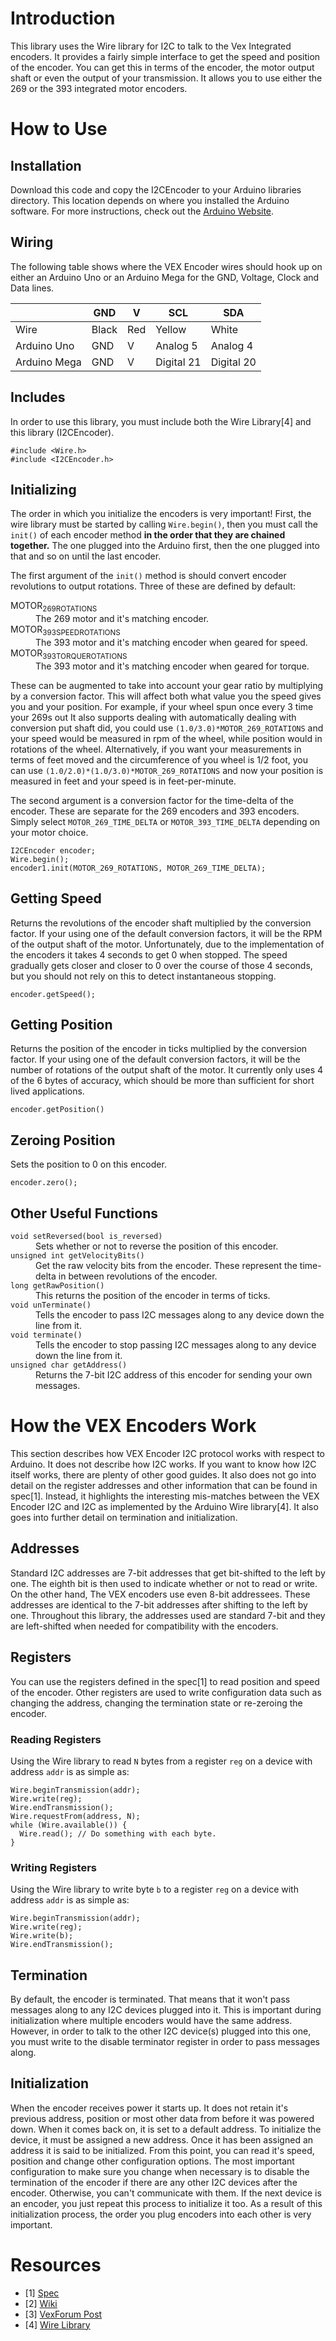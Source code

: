 
* Introduction
This library uses the Wire library for I2C to talk to the Vex
Integrated encoders. It provides a fairly simple interface to get the
speed and position of the encoder. You can get this in terms of the
encoder, the motor output shaft or even the output of your
transmission. It allows you to use either the 269 or the 393
integrated motor encoders.

* How to Use
** Installation
Download this code and copy the I2CEncoder to your Arduino libraries
directory. This location depends on where you installed the Arduino
software. For more instructions, check out the [[http://arduino.cc/en/Hacking/Libraries][Arduino Website]].

** Wiring
The following table shows where the VEX Encoder wires should hook up
on either an Arduino Uno or an Arduino Mega for the GND, Voltage,
Clock and Data lines.

|              | GND   | V   | SCL        | SDA        |
|--------------+-------+-----+------------+------------|
| Wire         | Black | Red | Yellow     | White      |
| Arduino Uno  | GND   | V   | Analog 5   | Analog 4   |
| Arduino Mega | GND   | V   | Digital 21 | Digital 20 |

** Includes
In order to use this library, you must include both the Wire
Library[4] and this library (I2CEncoder).
#+BEGIN_SRC c++
  #include <Wire.h>
  #include <I2CEncoder.h>
#+END_SRC

** Initializing
The order in which you initialize the encoders is very important!
First, the wire library must be started by calling =Wire.begin()=,
then you must call the =init()= of each encoder method *in the order
that they are chained together.* The one plugged into the Arduino
first, then the one plugged into that and so on until the last encoder.

The first argument of the =init()= method is should convert encoder
revolutions to output rotations. Three of these are defined by
default:
- MOTOR_269_ROTATIONS :: The 269 motor and it's matching encoder.
- MOTOR_393_SPEED_ROTATIONS :: The 393 motor and it's matching encoder
     when geared for speed.
- MOTOR_393_TORQUE_ROTATIONS :: The 393 motor and it's matching encoder
     when geared for torque.
These can be augmented to take into account your gear ratio by
multiplying by a conversion factor. This will affect both what value
you the speed gives you and your position. For example, if your wheel
spun once every 3 time your 269s out It also supports dealing with
automatically dealing with conversion put shaft did, you could use
=(1.0/3.0)*MOTOR_269_ROTATIONS= and your speed would be measured in
rpm of the wheel, while position would in rotations of the
wheel. Alternatively, if you want your measurements in terms of feet
moved and the circumference of you wheel is 1/2 foot, you can use
=(1.0/2.0)*(1.0/3.0)*MOTOR_269_ROTATIONS= and now your position is
measured in feet and your speed is in feet-per-minute.

The second argument is a conversion factor for the time-delta of the
encoder. These are separate for the 269 encoders and 393
encoders. Simply select =MOTOR_269_TIME_DELTA= or
=MOTOR_393_TIME_DELTA= depending on your motor choice.

#+BEGIN_SRC c++
  I2CEncoder encoder;
  Wire.begin();
  encoder1.init(MOTOR_269_ROTATIONS, MOTOR_269_TIME_DELTA);
#+END_SRC

** Getting Speed
Returns the revolutions of the encoder shaft multiplied by the
conversion factor. If your using one of the default conversion
factors, it will be the RPM of the output shaft of the
motor. Unfortunately, due to the implementation of the encoders it
takes 4 seconds to get 0 when stopped. The speed gradually gets closer
and closer to 0 over the course of those 4 seconds, but you should not
rely on this to detect instantaneous stopping.
#+BEGIN_SRC c++
  encoder.getSpeed();
#+END_SRC

** Getting Position
Returns the position of the encoder in ticks multiplied by the
conversion factor. If your using one of the default conversion
factors, it will be the number of rotations of the output shaft of the
motor. It currently only uses 4 of the 6 bytes of accuracy, which
should be more than sufficient for short lived applications.
#+BEGIN_SRC c++
  encoder.getPosition()
#+END_SRC

** Zeroing Position
Sets the position to 0 on this encoder.
#+BEGIN_SRC c++
  encoder.zero();
#+END_SRC

** Other Useful Functions
- =void setReversed(bool is_reversed)= :: Sets whether or not to
     reverse the position of this encoder.
- =unsigned int getVelocityBits()= :: Get the raw velocity bits from
     the encoder. These represent the time-delta in between
     revolutions of the encoder.
- =long getRawPosition()= :: This returns the position of the encoder
     in terms of ticks.
- =void unTerminate()= :: Tells the encoder to pass I2C messages along
     to any device down the line from it.
- =void terminate()= :: Tells the encoder to stop passing I2C messages
     along to any device down the line from it.
- =unsigned char getAddress()= :: Returns the 7-bit I2C address of
     this encoder for sending your own messages.

* How the VEX Encoders Work
This section describes how VEX Encoder I2C protocol works with respect
to Arduino. It does not describe how I2C works. If you want to know
how I2C itself works, there are plenty of other good guides. It also
does not go into detail on the register addresses and other
information that can be found in spec[1]. Instead, it highlights the
interesting mis-matches between the VEX Encoder I2C and I2C as
implemented by the Arduino Wire library[4]. It also goes into further
detail on termination and initialization.

** Addresses
Standard I2C addresses are 7-bit addresses that get bit-shifted to the
left by one. The eighth bit is then used to indicate whether or not to
read or write. On the other hand, The VEX encoders use even 8-bit
addressees. These addresses are identical to the 7-bit addresses after
shifting to the left by one. Throughout this library, the addresses
used are standard 7-bit and they are left-shifted when needed for
compatibility with the encoders.

** Registers
You can use the registers defined in the spec[1] to read position and
speed of the encoder. Other registers are used to write configuration
data such as changing the address, changing the termination state or
re-zeroing the encoder.

*** Reading Registers
Using the Wire library to read =N= bytes from a register =reg= on a
device with address =addr= is as simple as:

#+BEGIN_SRC c++
  Wire.beginTransmission(addr);
  Wire.write(reg);
  Wire.endTransmission();
  Wire.requestFrom(address, N);
  while (Wire.available()) {
    Wire.read(); // Do something with each byte.
  }
#+END_SRC

*** Writing Registers
Using the Wire library to write byte =b= to a register =reg= on a
device with address =addr= is as simple as:

#+BEGIN_SRC c++
  Wire.beginTransmission(addr);
  Wire.write(reg);
  Wire.write(b);
  Wire.endTransmission();
#+END_SRC

** Termination
By default, the encoder is terminated. That means that it won't pass
messages along to any I2C devices plugged into it. This is important
during initialization where multiple encoders would have the same
address. However, in order to talk to the other I2C device(s) plugged
into this one, you must write to the disable terminator register in
order to pass messages along.

** Initialization
When the encoder receives power it starts up. It does not retain it's
previous address, position or most other data from before it was
powered down. When it comes back on, it is set to a default
address. To initialize the device, it must be assigned a new
address. Once it has been assigned an address it is said to be
initialized. From this point, you can read it's speed, position and
change other configuration options. The most important configuration
to make sure you change when necessary is to disable the termination
of the encoder if there are any other I2C devices after the encoder.
Otherwise, you can't communicate with them. If the next device is an
encoder, you just repeat this process to initialize it too. As a
result of this initialization process, the order you plug encoders
into each other is very important.

* Resources
- [1] [[http://www.vexforum.com/showthread.php?p=255691][Spec]]
- [2] [[http://www.vexforum.com/wiki/index.php/Intergrated_Motor_Encoders][Wiki]]
- [3] [[http://www.vexforum.com/showthread.php?p=281977][VexForum Post]]
- [4] [[http://www.arduino.cc/en/Reference/Wire][Wire Library]]
